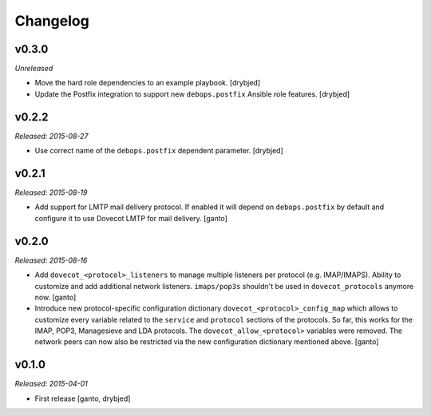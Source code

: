 Changelog
=========

v0.3.0
------

*Unreleased*

- Move the hard role dependencies to an example playbook. [drybjed]

- Update the Postfix integration to support new ``debops.postfix`` Ansible role
  features. [drybjed]


v0.2.2
------

*Released: 2015-08-27*

- Use correct name of the ``debops.postfix`` dependent parameter. [drybjed]


v0.2.1
------

*Released: 2015-08-19*

- Add support for LMTP mail delivery protocol. If enabled it will depend
  on ``debops.postfix`` by default and configure it to use Dovecot LMTP
  for mail delivery. [ganto]


v0.2.0
------

*Released: 2015-08-16*

- Add ``dovecot_<protocol>_listeners`` to manage multiple listeners per
  protocol (e.g. IMAP/IMAPS). Ability to customize and add additional network
  listeners. ``imaps/pop3s`` shouldn't be used in ``dovecot_protocols``
  anymore now. [ganto]

- Introduce new protocol-specific configuration dictionary
  ``dovecot_<protocol>_config_map`` which allows to customize every variable
  related to the ``service`` and ``protocol`` sections of the protocols.
  So far, this works for the IMAP, POP3, Managesieve and LDA protocols.
  The ``dovecot_allow_<protocol>`` variables were removed. The network
  peers can now also be restricted via the new configuration dictionary
  mentioned above. [ganto]


v0.1.0
------

*Released: 2015-04-01*

- First release [ganto, drybjed]

